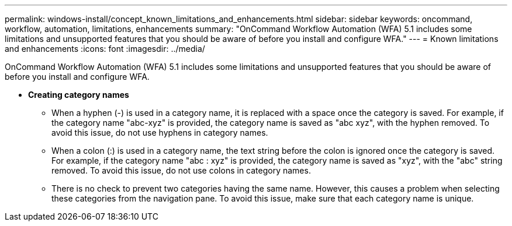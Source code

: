 ---
permalink: windows-install/concept_known_limitations_and_enhancements.html
sidebar: sidebar
keywords: oncommand, workflow, automation, limitations, enhancements
summary: "OnCommand Workflow Automation (WFA) 5.1 includes some limitations and unsupported features that you should be aware of before you install and configure WFA."
---
= Known limitations and enhancements
:icons: font
:imagesdir: ../media/

[.lead]
OnCommand Workflow Automation (WFA) 5.1 includes some limitations and unsupported features that you should be aware of before you install and configure WFA.

* *Creating category names*
 ** When a hyphen (-) is used in a category name, it is replaced with a space once the category is saved. For example, if the category name "abc-xyz" is provided, the category name is saved as "abc xyz", with the hyphen removed. To avoid this issue, do not use hyphens in category names.
 ** When a colon (:) is used in a category name, the text string before the colon is ignored once the category is saved. For example, if the category name "abc : xyz" is provided, the category name is saved as "xyz", with the "abc" string removed. To avoid this issue, do not use colons in category names.
 ** There is no check to prevent two categories having the same name. However, this causes a problem when selecting these categories from the navigation pane. To avoid this issue, make sure that each category name is unique.
